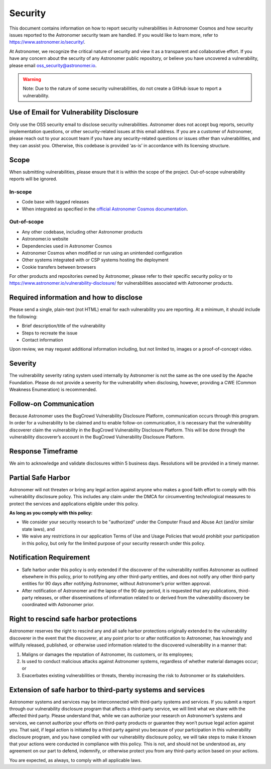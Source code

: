 Security
________

This document contains information on how to report security vulnerabilities in Astronomer Cosmos and
how security issues reported to the Astronomer security team are handled.
If you would like to learn more, refer to `https://www.astronomer.io/security/ <https://www.astronomer.io/security/>`_.

At Astronomer, we recognize the critical nature of security and view it as a transparent and collaborative effort.
If you have any concern about the security of any Astronomer public repository, or believe you have uncovered a vulnerability,
please email `oss_security@astronomer.io <mailto:oss_security@astronomer.io>`_.

.. warning::
    Note: Due to the nature of some security vulnerabilities, do not create a GitHub issue to report a vulnerability.


Use of Email for Vulnerability Disclosure
=========================================

Only use the OSS security email to disclose security vulnerabilities.
Astronomer does not accept bug reports, security implementation questions, or other security-related issues at this email address.
If you are a customer of Astronomer, please reach out to your account team if you have any security-related questions or
issues other than vulnerabilities, and they can assist you. Otherwise, this codebase is provided ‘as-is’ in accordance
with its licensing structure.

Scope
=====

When submitting vulnerabilities, please ensure that it is within the scope of the project. Out-of-scope vulnerability reports will be ignored.

In-scope
........

* Code base with tagged releases
* When integrated as specified in the `official Astronomer Cosmos documentation <https://astronomer.github.io/astronomer-cosmos/>`_.

Out-of-scope
............

* Any other codebase, including other Astronomer products
* Astronomer.io website
* Dependencies used in Astronomer Cosmos
* Astronomer Cosmos when modified or run using an unintended configuration
* Other systems integrated with or CSP systems hosting the deployment
* Cookie transfers between browsers

For other products and repositories owned by Astronomer, please refer to their specific security policy or to
`https://www.astronomer.io/vulnerability-disclosure/ <https://www.astronomer.io/vulnerability-disclosure/>`_ for
vulnerabilities associated with Astronomer products.

Required information and how to disclose
====================================

Please send a single, plain-text (not HTML) email for each vulnerability you are reporting.
At a minimum, it should include the following:

* Brief description/title of the vulnerability
* Steps to recreate the issue
* Contact information

Upon review, we may request additional information including, but not limited to, images or a proof-of-concept video.

Severity
========

The vulnerability severity rating system used internally by Astronomer is not the same as the one used by the Apache Foundation.
Please do not provide a severity for the vulnerability when disclosing, however, providing a CWE (Common Weakness Enumeration) is recommended.

Follow-on Communication
=======================

Because Astronomer uses the BugCrowd Vulnerability Disclosure Platform, communication occurs through this program.
In order for a vulnerability to be claimed and to enable follow-on communication, it is necessary that the vulnerability
discoverer claim the vulnerability in the BugCrowd Vulnerability Disclosure Platform.
This will be done through the vulnerability discoverer’s account in the BugCrowd Vulnerability Disclosure Platform.

Response Timeframe
==================

We aim to acknowledge and validate disclosures within 5 business days. Resolutions will be provided in a timely manner.

Partial Safe Harbor
===================

Astronomer will not threaten or bring any legal action against anyone who makes a good faith effort to comply with this
vulnerability disclosure policy. This includes any claim under the DMCA for circumventing technological measures to
protect the services and applications eligible under this policy.

**As long as you comply with this policy:**

* We consider your security research to be "authorized" under the Computer Fraud and Abuse Act (and/or similar state laws), and
* We waive any restrictions in our application Terms of Use and Usage Policies that would prohibit your participation in this policy, but only for the limited purpose of your security research under this policy.

Notification Requirement
========================

* Safe harbor under this policy is only extended if the discoverer of the vulnerability notifies Astronomer as outlined elsewhere in this policy, prior to notifying any other third-party entities, and does not notify any other third-party entities for 90 days after notifying Astronomer, without Astronomer’s prior written approval.
* After notification of Astronomer and the lapse of the 90 day period, it is requested that any publications, third-party releases, or other disseminations of information related to or derived from the vulnerability discovery be coordinated with Astronomer prior.

Right to rescind safe harbor protections
========================================

Astronomer reserves the right to rescind any and all safe harbor protections originally extended to the vulnerability
discoverer in the event that the discoverer, at any point prior to or after notification to Astronomer,
has knowingly and willfully released, published, or otherwise used information related to the discovered vulnerability in a manner that:

1. Maligns or damages the reputation of Astronomer, its customers, or its employees;
2. Is used to conduct malicious attacks against Astronomer systems, regardless of whether material damages occur; or
3. Exacerbates existing vulnerabilities or threats, thereby increasing the risk to Astronomer or its stakeholders.

Extension of safe harbor to third-party systems and services
============================================================

Astronomer systems and services may be interconnected with third-party systems and services.
If you submit a report through our vulnerability disclosure program that affects a third-party service,
we will limit what we share with the affected third party.
Please understand that, while we can authorize your research on Astronomer’s systems and services,
we cannot authorize your efforts on third-party products or guarantee they won’t pursue legal action against you.
That said, if legal action is initiated by a third party against you because of your participation in this vulnerability
disclosure program, and you have complied with our vulnerability disclosure policy, we will take steps to make it known
that your actions were conducted in compliance with this policy.
This is not, and should not be understood as, any agreement on our part to defend, indemnify, or otherwise protect you
from any third-party action based on your actions.

You are expected, as always, to comply with all applicable laws.
